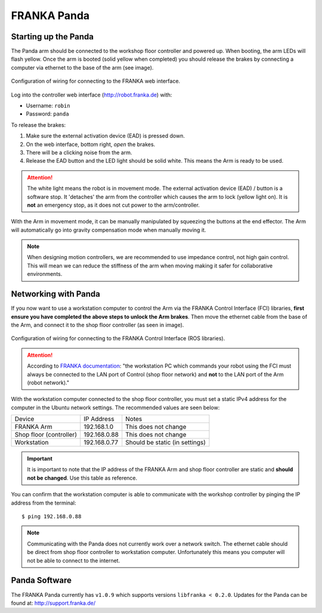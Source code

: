 ************
FRANKA Panda
************

Starting up the Panda
=====================

The Panda arm should be connected to the workshop floor controller and powered up. When booting, the arm LEDs will flash yellow. Once the arm is booted (solid yellow when completed) you should release the brakes by connecting a computer via ethernet to the base of the arm (see image).

.. figure:: franka_wiring_guide_robot_arm.png
    :align: center
    :figclass: align-center

    Configuration of wiring for connecting to the FRANKA web interface.

Log into the controller web interface (http://robot.franka.de) with:

* Username: ``robin``
* Password: ``panda``

To release the brakes:

#. Make sure the external activation device (EAD) is pressed down.
#. On the web interface, bottom right, *open* the brakes.
#. There will be a clicking noise from the arm.
#. Release the EAD button and the LED light should be solid white. This means the Arm is ready to be used.

.. attention::
  The white light means the robot is in movement mode. The external activation device (EAD) / button is a software stop. It 'detaches' the arm from the controller which causes the arm to lock (yellow light on). It is **not** an emergency stop, as it does not cut power to the arm/controller.

With the Arm in movement mode, it can be manually manipulated by squeezing the buttons at the end effector. The Arm will automatically go into gravity compensation mode when manually moving it.

.. note::
  When designing motion controllers, we are recommended to use impedance control, not high gain control. This will mean we can reduce the stiffness of the arm when moving making it safer for collaborative environments.

Networking with Panda
=====================

If you now want to use a workstation computer to control the Arm via the FRANKA Control Interface (FCI) libraries, **first ensure you have completed the above steps to unlock the Arm brakes**. Then move the ethernet cable from the base of the Arm, and connect it to the shop floor controller (as seen in image).

.. figure:: franka_wiring_guide_shop_floor.png
    :align: center
    :figclass: align-center

    Configuration of wiring for connecting to the FRANKA Control Interface (ROS libraries).

.. attention::
  According to `FRANKA documentation <https://frankaemika.github.io/docs/getting_started.html#operating-the-robot>`_: "the workstation PC which commands your robot using the FCI must always be connected to the LAN port of Control (shop floor network) and **not** to the LAN port of the Arm (robot network)."

With the workstation computer connected to the shop floor controller, you must set a static IPv4 address for the computer in the Ubuntu network settings. The recommended values are seen below:

=======================  ============  ==============================
Device                   IP Address    Notes
-----------------------  ------------  ------------------------------
FRANKA Arm               192.168.1.0   This does not change
Shop floor (controller)  192.168.0.88  This does not change
Workstation              192.168.0.77  Should be static (in settings)
=======================  ============  ==============================

.. important::
  It is important to note that the IP address of the FRANKA Arm and shop floor controller are static and **should not be changed**. Use this table as reference.

You can confirm that the workstation computer is able to communicate with the workshop controller by pinging the IP address from the terminal::

  $ ping 192.168.0.88

.. note:: Communicating with the Panda does not currently work over a network switch. The ethernet cable should be direct from shop floor controller to workstation computer. Unfortunately this means you computer will not be able to connect to the internet.

Panda Software
==============

The FRANKA Panda currently has ``v1.0.9`` which supports versions ``libfranka < 0.2.0``. Updates for the Panda can be found at: http://support.franka.de/

